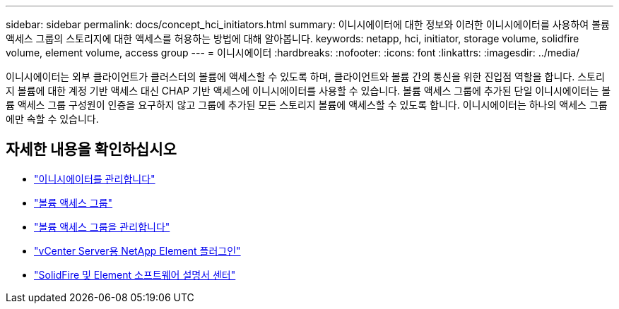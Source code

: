 ---
sidebar: sidebar 
permalink: docs/concept_hci_initiators.html 
summary: 이니시에이터에 대한 정보와 이러한 이니시에이터를 사용하여 볼륨 액세스 그룹의 스토리지에 대한 액세스를 허용하는 방법에 대해 알아봅니다. 
keywords: netapp, hci, initiator, storage volume, solidfire volume, element volume, access group 
---
= 이니시에이터
:hardbreaks:
:nofooter: 
:icons: font
:linkattrs: 
:imagesdir: ../media/


[role="lead"]
이니시에이터는 외부 클라이언트가 클러스터의 볼륨에 액세스할 수 있도록 하며, 클라이언트와 볼륨 간의 통신을 위한 진입점 역할을 합니다. 스토리지 볼륨에 대한 계정 기반 액세스 대신 CHAP 기반 액세스에 이니시에이터를 사용할 수 있습니다. 볼륨 액세스 그룹에 추가된 단일 이니시에이터는 볼륨 액세스 그룹 구성원이 인증을 요구하지 않고 그룹에 추가된 모든 스토리지 볼륨에 액세스할 수 있도록 합니다. 이니시에이터는 하나의 액세스 그룹에만 속할 수 있습니다.



== 자세한 내용을 확인하십시오

* link:task_hcc_manage_initiators.html["이니시에이터를 관리합니다"]
* link:concept_hci_volume_access_groups.html["볼륨 액세스 그룹"]
* link:task_hcc_manage_vol_access_groups.html["볼륨 액세스 그룹을 관리합니다"]
* https://docs.netapp.com/us-en/vcp/index.html["vCenter Server용 NetApp Element 플러그인"^]
* http://docs.netapp.com/sfe-122/index.jsp["SolidFire 및 Element 소프트웨어 설명서 센터"^]


